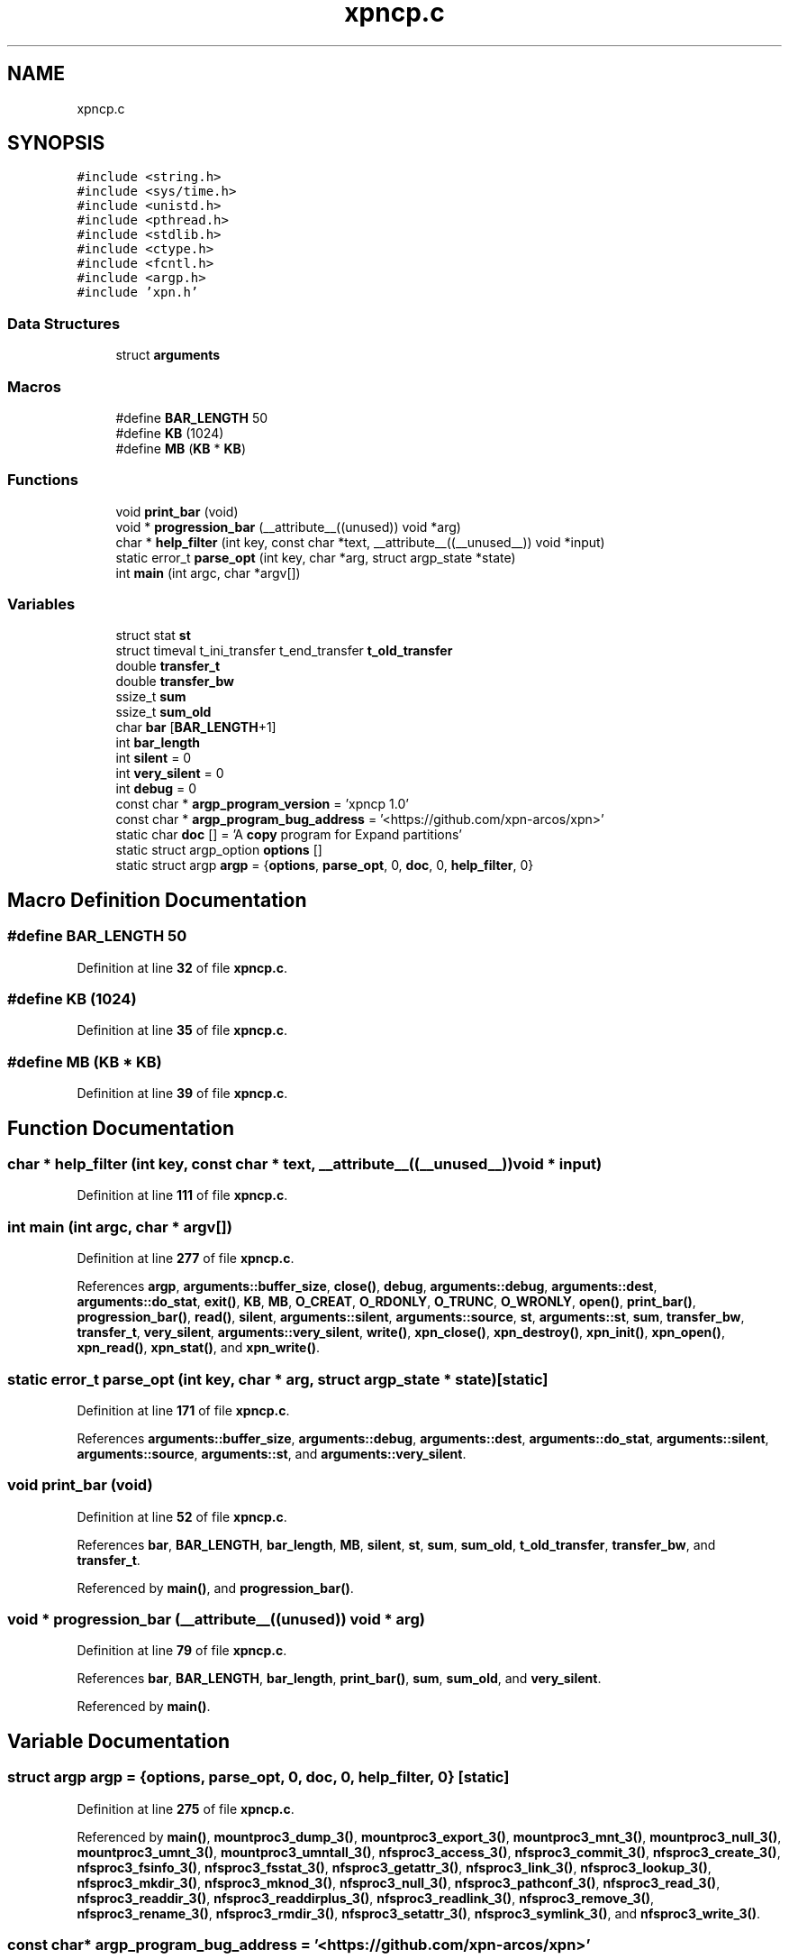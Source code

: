 .TH "xpncp.c" 3 "Wed May 24 2023" "Version Expand version 1.0r5" "Expand" \" -*- nroff -*-
.ad l
.nh
.SH NAME
xpncp.c
.SH SYNOPSIS
.br
.PP
\fC#include <string\&.h>\fP
.br
\fC#include <sys/time\&.h>\fP
.br
\fC#include <unistd\&.h>\fP
.br
\fC#include <pthread\&.h>\fP
.br
\fC#include <stdlib\&.h>\fP
.br
\fC#include <ctype\&.h>\fP
.br
\fC#include <fcntl\&.h>\fP
.br
\fC#include <argp\&.h>\fP
.br
\fC#include 'xpn\&.h'\fP
.br

.SS "Data Structures"

.in +1c
.ti -1c
.RI "struct \fBarguments\fP"
.br
.in -1c
.SS "Macros"

.in +1c
.ti -1c
.RI "#define \fBBAR_LENGTH\fP   50"
.br
.ti -1c
.RI "#define \fBKB\fP   (1024)"
.br
.ti -1c
.RI "#define \fBMB\fP   (\fBKB\fP * \fBKB\fP)"
.br
.in -1c
.SS "Functions"

.in +1c
.ti -1c
.RI "void \fBprint_bar\fP (void)"
.br
.ti -1c
.RI "void * \fBprogression_bar\fP (__attribute__((unused)) void *arg)"
.br
.ti -1c
.RI "char * \fBhelp_filter\fP (int key, const char *text, __attribute__((__unused__)) void *input)"
.br
.ti -1c
.RI "static error_t \fBparse_opt\fP (int key, char *arg, struct argp_state *state)"
.br
.ti -1c
.RI "int \fBmain\fP (int argc, char *argv[])"
.br
.in -1c
.SS "Variables"

.in +1c
.ti -1c
.RI "struct stat \fBst\fP"
.br
.ti -1c
.RI "struct timeval t_ini_transfer t_end_transfer \fBt_old_transfer\fP"
.br
.ti -1c
.RI "double \fBtransfer_t\fP"
.br
.ti -1c
.RI "double \fBtransfer_bw\fP"
.br
.ti -1c
.RI "ssize_t \fBsum\fP"
.br
.ti -1c
.RI "ssize_t \fBsum_old\fP"
.br
.ti -1c
.RI "char \fBbar\fP [\fBBAR_LENGTH\fP+1]"
.br
.ti -1c
.RI "int \fBbar_length\fP"
.br
.ti -1c
.RI "int \fBsilent\fP = 0"
.br
.ti -1c
.RI "int \fBvery_silent\fP = 0"
.br
.ti -1c
.RI "int \fBdebug\fP = 0"
.br
.ti -1c
.RI "const char * \fBargp_program_version\fP = 'xpncp 1\&.0'"
.br
.ti -1c
.RI "const char * \fBargp_program_bug_address\fP = '<https://github\&.com/xpn\-arcos/xpn>'"
.br
.ti -1c
.RI "static char \fBdoc\fP [] = 'A \fBcopy\fP program for Expand partitions'"
.br
.ti -1c
.RI "static struct argp_option \fBoptions\fP []"
.br
.ti -1c
.RI "static struct argp \fBargp\fP = {\fBoptions\fP, \fBparse_opt\fP, 0, \fBdoc\fP, 0, \fBhelp_filter\fP, 0}"
.br
.in -1c
.SH "Macro Definition Documentation"
.PP 
.SS "#define BAR_LENGTH   50"

.PP
Definition at line \fB32\fP of file \fBxpncp\&.c\fP\&.
.SS "#define KB   (1024)"

.PP
Definition at line \fB35\fP of file \fBxpncp\&.c\fP\&.
.SS "#define MB   (\fBKB\fP * \fBKB\fP)"

.PP
Definition at line \fB39\fP of file \fBxpncp\&.c\fP\&.
.SH "Function Documentation"
.PP 
.SS "char * help_filter (int key, const char * text, __attribute__((__unused__)) void * input)"

.PP
Definition at line \fB111\fP of file \fBxpncp\&.c\fP\&.
.SS "int main (int argc, char * argv[])"

.PP
Definition at line \fB277\fP of file \fBxpncp\&.c\fP\&.
.PP
References \fBargp\fP, \fBarguments::buffer_size\fP, \fBclose()\fP, \fBdebug\fP, \fBarguments::debug\fP, \fBarguments::dest\fP, \fBarguments::do_stat\fP, \fBexit()\fP, \fBKB\fP, \fBMB\fP, \fBO_CREAT\fP, \fBO_RDONLY\fP, \fBO_TRUNC\fP, \fBO_WRONLY\fP, \fBopen()\fP, \fBprint_bar()\fP, \fBprogression_bar()\fP, \fBread()\fP, \fBsilent\fP, \fBarguments::silent\fP, \fBarguments::source\fP, \fBst\fP, \fBarguments::st\fP, \fBsum\fP, \fBtransfer_bw\fP, \fBtransfer_t\fP, \fBvery_silent\fP, \fBarguments::very_silent\fP, \fBwrite()\fP, \fBxpn_close()\fP, \fBxpn_destroy()\fP, \fBxpn_init()\fP, \fBxpn_open()\fP, \fBxpn_read()\fP, \fBxpn_stat()\fP, and \fBxpn_write()\fP\&.
.SS "static error_t parse_opt (int key, char * arg, struct argp_state * state)\fC [static]\fP"

.PP
Definition at line \fB171\fP of file \fBxpncp\&.c\fP\&.
.PP
References \fBarguments::buffer_size\fP, \fBarguments::debug\fP, \fBarguments::dest\fP, \fBarguments::do_stat\fP, \fBarguments::silent\fP, \fBarguments::source\fP, \fBarguments::st\fP, and \fBarguments::very_silent\fP\&.
.SS "void print_bar (void)"

.PP
Definition at line \fB52\fP of file \fBxpncp\&.c\fP\&.
.PP
References \fBbar\fP, \fBBAR_LENGTH\fP, \fBbar_length\fP, \fBMB\fP, \fBsilent\fP, \fBst\fP, \fBsum\fP, \fBsum_old\fP, \fBt_old_transfer\fP, \fBtransfer_bw\fP, and \fBtransfer_t\fP\&.
.PP
Referenced by \fBmain()\fP, and \fBprogression_bar()\fP\&.
.SS "void * progression_bar (__attribute__((unused)) void * arg)"

.PP
Definition at line \fB79\fP of file \fBxpncp\&.c\fP\&.
.PP
References \fBbar\fP, \fBBAR_LENGTH\fP, \fBbar_length\fP, \fBprint_bar()\fP, \fBsum\fP, \fBsum_old\fP, and \fBvery_silent\fP\&.
.PP
Referenced by \fBmain()\fP\&.
.SH "Variable Documentation"
.PP 
.SS "struct argp argp = {\fBoptions\fP, \fBparse_opt\fP, 0, \fBdoc\fP, 0, \fBhelp_filter\fP, 0}\fC [static]\fP"

.PP
Definition at line \fB275\fP of file \fBxpncp\&.c\fP\&.
.PP
Referenced by \fBmain()\fP, \fBmountproc3_dump_3()\fP, \fBmountproc3_export_3()\fP, \fBmountproc3_mnt_3()\fP, \fBmountproc3_null_3()\fP, \fBmountproc3_umnt_3()\fP, \fBmountproc3_umntall_3()\fP, \fBnfsproc3_access_3()\fP, \fBnfsproc3_commit_3()\fP, \fBnfsproc3_create_3()\fP, \fBnfsproc3_fsinfo_3()\fP, \fBnfsproc3_fsstat_3()\fP, \fBnfsproc3_getattr_3()\fP, \fBnfsproc3_link_3()\fP, \fBnfsproc3_lookup_3()\fP, \fBnfsproc3_mkdir_3()\fP, \fBnfsproc3_mknod_3()\fP, \fBnfsproc3_null_3()\fP, \fBnfsproc3_pathconf_3()\fP, \fBnfsproc3_read_3()\fP, \fBnfsproc3_readdir_3()\fP, \fBnfsproc3_readdirplus_3()\fP, \fBnfsproc3_readlink_3()\fP, \fBnfsproc3_remove_3()\fP, \fBnfsproc3_rename_3()\fP, \fBnfsproc3_rmdir_3()\fP, \fBnfsproc3_setattr_3()\fP, \fBnfsproc3_symlink_3()\fP, and \fBnfsproc3_write_3()\fP\&.
.SS "const char* argp_program_bug_address = '<https://github\&.com/xpn\-arcos/xpn>'"

.PP
Definition at line \fB108\fP of file \fBxpncp\&.c\fP\&.
.SS "const char* argp_program_version = 'xpncp 1\&.0'"

.PP
Definition at line \fB107\fP of file \fBxpncp\&.c\fP\&.
.SS "char bar[\fBBAR_LENGTH\fP+1]"

.PP
Definition at line \fB46\fP of file \fBxpncp\&.c\fP\&.
.PP
Referenced by \fBprint_bar()\fP, and \fBprogression_bar()\fP\&.
.SS "int bar_length"

.PP
Definition at line \fB47\fP of file \fBxpncp\&.c\fP\&.
.PP
Referenced by \fBprint_bar()\fP, and \fBprogression_bar()\fP\&.
.SS "int debug = 0"

.PP
Definition at line \fB50\fP of file \fBxpncp\&.c\fP\&.
.PP
Referenced by \fBmain()\fP\&.
.SS "char doc[] = 'A \fBcopy\fP program for Expand partitions'\fC [static]\fP"

.PP
Definition at line \fB109\fP of file \fBxpncp\&.c\fP\&.
.SS "struct argp_option options[]\fC [static]\fP"
\fBInitial value:\fP.PP
.nf
= {
        {"buffer\-size", 'b', "BUFFER_SIZE", 0, "Buffer size", 0},
        {"file\-size", 'i', "FILE_SIZE", 0, "File size", 0},
        {"silent", 's', 0, 0, "Silent", 0},
        {"very\-silent", 'S', 0, 0, "Very silent", 0},
        {"debug", 'd', 0, 0, "Debug", 0},
        {0, 0, 0, 0, 0, 0}}
.fi

.PP
Definition at line \fB149\fP of file \fBxpncp\&.c\fP\&.
.SS "int silent = 0"

.PP
Definition at line \fB48\fP of file \fBxpncp\&.c\fP\&.
.PP
Referenced by \fBmain()\fP, and \fBprint_bar()\fP\&.
.SS "struct stat st"

.PP
Definition at line \fB42\fP of file \fBxpncp\&.c\fP\&.
.PP
Referenced by \fBmain()\fP, and \fBprint_bar()\fP\&.
.SS "ssize_t sum"

.PP
Definition at line \fB45\fP of file \fBxpncp\&.c\fP\&.
.PP
Referenced by \fBmain()\fP, \fBprint_bar()\fP, and \fBprogression_bar()\fP\&.
.SS "ssize_t sum_old"

.PP
Definition at line \fB45\fP of file \fBxpncp\&.c\fP\&.
.PP
Referenced by \fBprint_bar()\fP, and \fBprogression_bar()\fP\&.
.SS "struct timeval t_ini_transfer t_end_transfer t_old_transfer"

.PP
Definition at line \fB43\fP of file \fBxpncp\&.c\fP\&.
.PP
Referenced by \fBprint_bar()\fP\&.
.SS "double transfer_bw"

.PP
Definition at line \fB44\fP of file \fBxpncp\&.c\fP\&.
.PP
Referenced by \fBmain()\fP, and \fBprint_bar()\fP\&.
.SS "double transfer_t"

.PP
Definition at line \fB44\fP of file \fBxpncp\&.c\fP\&.
.PP
Referenced by \fBmain()\fP, and \fBprint_bar()\fP\&.
.SS "int very_silent = 0"

.PP
Definition at line \fB49\fP of file \fBxpncp\&.c\fP\&.
.PP
Referenced by \fBmain()\fP, and \fBprogression_bar()\fP\&.
.SH "Author"
.PP 
Generated automatically by Doxygen for Expand from the source code\&.
